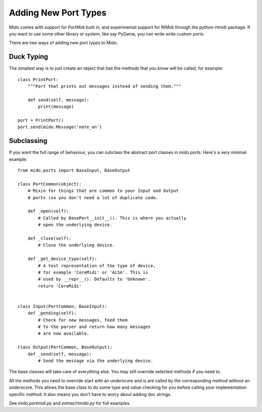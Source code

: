 Adding New Port Types
======================

Mido comes with support for PortMidi built in, and experimental
support for RtMidi through the python-rtmidi package. If you want to
use some other library or system, like say PyGame, you can write write
custom ports.

There are two ways of adding new port types to Mido.


Duck Typing
------------

The simplest way is to just create an object that has the methods
that you know will be called, for example::

    class PrintPort:
        """Port that prints out messages instead of sending them."""

        def send(self, message):
            print(message)

    port = PrintPort()
    port.send(mido.Message('note_on')


Subclassing
------------

If you want the full range of behaviour, you can subclass the abstract
port classes in `mido.ports`. Here's a very minimal example::

    from mido.ports import BaseInput, BaseOutput

    class PortCommon(object):
        # Mixin for things that are common to your Input and Output
        # ports (so you don't need a lot of duplicate code.

        def _open(self):
            # Called by BasePort__init__(). This is where you actually
            # open the underlying device.

        def _close(self):
            # Close the underlying device.

        def _get_device_type(self):
            # A text representation of the type of device,
            # for example 'CoreMidi' or 'ALSA'. This is
            # used by __repr__(). Defaults to 'Unknown'.
            return 'CoreMidi'


    class Input(PortCommon, BaseInput):
        def _pending(self):
            # Check for new messages, feed them
            # to the parser and return how many messages
            # are now available.

    class Output(PortCommon, BaseOutput):
        def _send(self, message):
            # Send the message via the underlying device.

The base classes will take care of everything else. You may still
override selected methods if you need to.

All the methods you need to override start with an underscore and is
are called by the corresponding method without an underscore. This
allows the base class to do some type and value checking for you
before calling your implementation specific method. It also means you
don't have to worry about adding doc strings.

See `mido.portmidi.py` and `extras/rtmido.py` for full examples.
